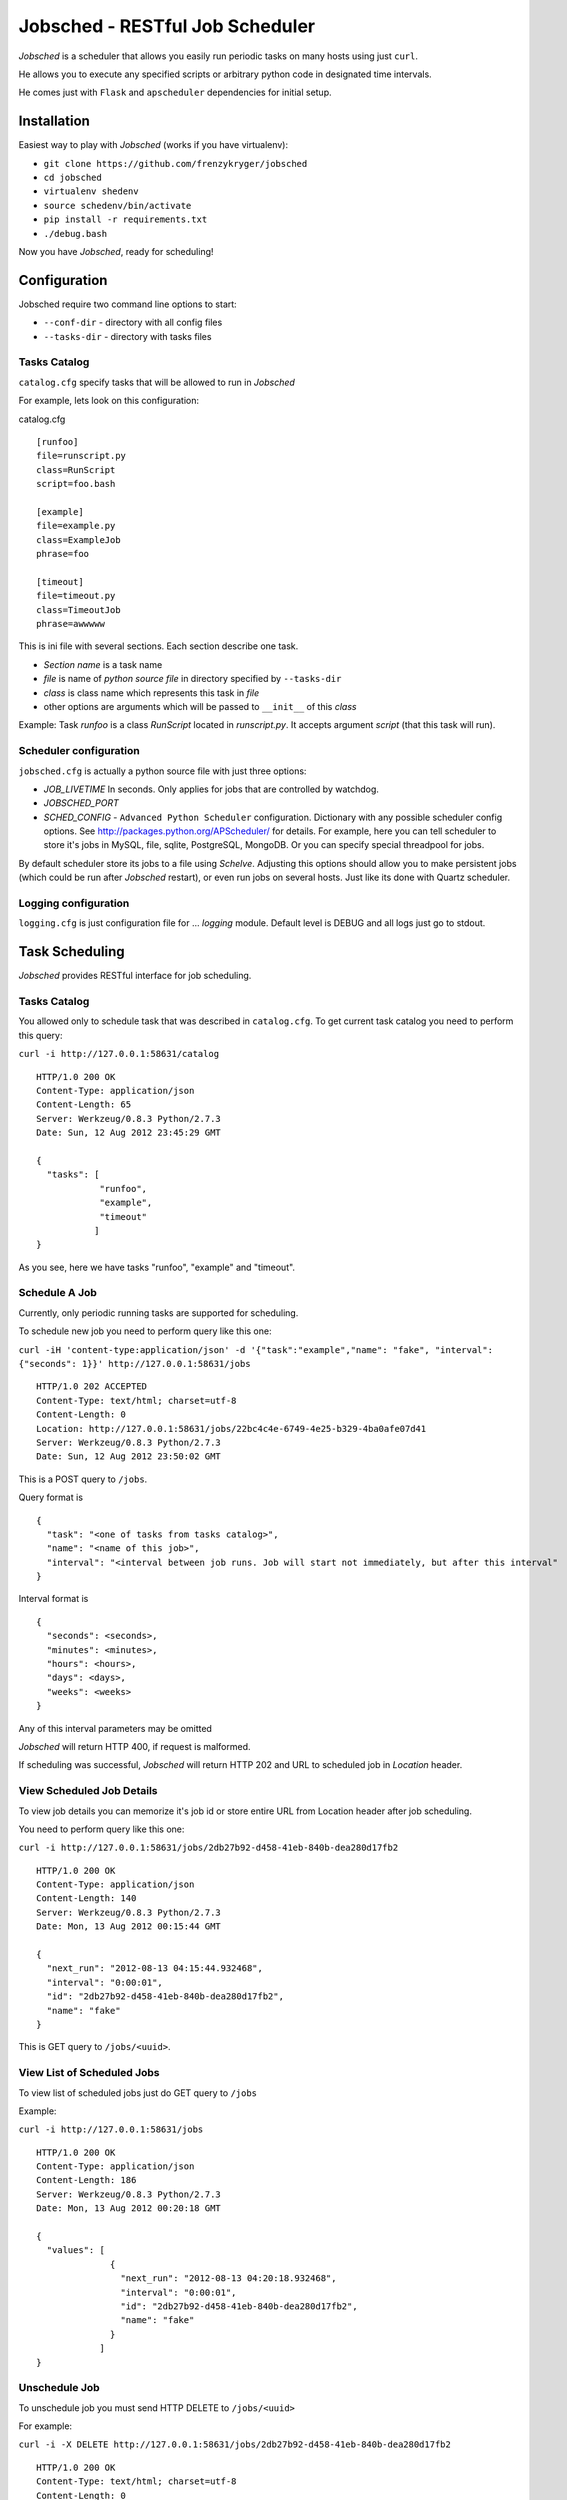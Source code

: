 Jobsched - RESTful Job Scheduler
################################

*Jobsched* is a scheduler that allows you easily run periodic tasks on many hosts using just ``curl``.

He allows you to execute any specified scripts or arbitrary python code in designated time intervals.

He comes just with ``Flask`` and ``apscheduler`` dependencies for initial setup.


Installation
============

Easiest way to play with *Jobsched* (works if you have virtualenv):

* ``git clone https://github.com/frenzykryger/jobsched``
* ``cd jobsched``
* ``virtualenv shedenv``
* ``source schedenv/bin/activate``
* ``pip install -r requirements.txt``
* ``./debug.bash``

Now you have *Jobsched*, ready for scheduling!


Configuration
=============

Jobsched require two command line options to start:

- ``--conf-dir`` - directory with all config files

- ``--tasks-dir`` - directory with tasks files


Tasks Catalog
-------------

``catalog.cfg`` specify tasks that will be allowed to run in *Jobsched*

For example, lets look on this configuration:

catalog.cfg ::

        
        [runfoo]
        file=runscript.py
        class=RunScript
        script=foo.bash

        [example]
        file=example.py
        class=ExampleJob
        phrase=foo

        [timeout]
        file=timeout.py
        class=TimeoutJob
        phrase=awwwww

This is ini file with several sections. Each section describe one task.

* *Section name* is a task name
* *file* is name of *python source file* in directory specified by ``--tasks-dir``
* *class* is class name which represents this task in *file*
* other options are arguments which will be passed to ``__init__`` of this *class* 

Example: Task *runfoo* is a class *RunScript* located in *runscript.py*. It accepts argument *script* (that this task will run).


Scheduler configuration
-----------------------

``jobsched.cfg`` is actually a python source file with just three options:

* *JOB_LIVETIME* In seconds. Only applies for jobs that are controlled by watchdog.
* *JOBSCHED_PORT*
* *SCHED_CONFIG* - ``Advanced Python Scheduler`` configuration. Dictionary with any possible scheduler config options. See http://packages.python.org/APScheduler/ for details. For example, here you can tell scheduler to store it's jobs in MySQL, file, sqlite, PostgreSQL, MongoDB. Or you can specify special threadpool for jobs.

By default scheduler store its jobs to a file using *Schelve*.
Adjusting this options should allow you to make persistent jobs (which could be run after *Jobsched* restart), or even run jobs on several hosts. Just like its done with Quartz scheduler.


Logging configuration
---------------------

``logging.cfg`` is just configuration file for ... *logging* module.
Default level is DEBUG and all logs just go to stdout.



Task Scheduling
===============

*Jobsched* provides RESTful interface for job scheduling.


Tasks Catalog
-------------

You allowed only to schedule task that was described in ``catalog.cfg``.
To get current task catalog you need to perform this query: 

``curl -i http://127.0.0.1:58631/catalog`` ::

        
        HTTP/1.0 200 OK
        Content-Type: application/json
        Content-Length: 65
        Server: Werkzeug/0.8.3 Python/2.7.3
        Date: Sun, 12 Aug 2012 23:45:29 GMT

        {
          "tasks": [
                    "runfoo", 
                    "example", 
                    "timeout"
                   ]
        }


As you see, here we have tasks "runfoo", "example" and "timeout".


Schedule A Job
--------------

Currently, only periodic running tasks are supported for scheduling.

To schedule new job you need to perform query like this one:

``curl -iH 'content-type:application/json' -d '{"task":"example","name": "fake", "interval": {"seconds": 1}}' http://127.0.0.1:58631/jobs`` ::
        
        
        HTTP/1.0 202 ACCEPTED
        Content-Type: text/html; charset=utf-8
        Content-Length: 0
        Location: http://127.0.0.1:58631/jobs/22bc4c4e-6749-4e25-b329-4ba0afe07d41
        Server: Werkzeug/0.8.3 Python/2.7.3
        Date: Sun, 12 Aug 2012 23:50:02 GMT

This is a POST query to ``/jobs``.

Query format is ::
        

        {
          "task": "<one of tasks from tasks catalog>",
          "name": "<name of this job>",
          "interval": "<interval between job runs. Job will start not immediately, but after this interval"
        }


Interval format is ::

        
        {
          "seconds": <seconds>,
          "minutes": <minutes>,
          "hours": <hours>,
          "days": <days>,
          "weeks": <weeks>
        }


Any of this interval parameters may be omitted

*Jobsched* will return HTTP 400, if request is malformed.

If scheduling was successful, *Jobsched* will return HTTP 202 and URL to scheduled job in *Location* header.


View Scheduled Job Details
----------------

To view job details you can memorize it's job id or store entire URL from Location header after job scheduling.

You need to perform query like this one:

``curl -i http://127.0.0.1:58631/jobs/2db27b92-d458-41eb-840b-dea280d17fb2`` ::


        HTTP/1.0 200 OK
        Content-Type: application/json
        Content-Length: 140
        Server: Werkzeug/0.8.3 Python/2.7.3
        Date: Mon, 13 Aug 2012 00:15:44 GMT

        {
          "next_run": "2012-08-13 04:15:44.932468", 
          "interval": "0:00:01", 
          "id": "2db27b92-d458-41eb-840b-dea280d17fb2", 
          "name": "fake"
        }

This is GET query to ``/jobs/<uuid>``.


View List of Scheduled Jobs
---------------------------

To view list of scheduled jobs just do GET query to ``/jobs``

Example:

``curl -i http://127.0.0.1:58631/jobs`` ::


        HTTP/1.0 200 OK
        Content-Type: application/json
        Content-Length: 186
        Server: Werkzeug/0.8.3 Python/2.7.3
        Date: Mon, 13 Aug 2012 00:20:18 GMT

        {
          "values": [
                      {
                        "next_run": "2012-08-13 04:20:18.932468", 
                        "interval": "0:00:01", 
                        "id": "2db27b92-d458-41eb-840b-dea280d17fb2", 
                        "name": "fake"
                      }
                    ]
        }


Unschedule Job
--------------

To unschedule job you must send HTTP DELETE to ``/jobs/<uuid>``

For example:

``curl -i -X DELETE http://127.0.0.1:58631/jobs/2db27b92-d458-41eb-840b-dea280d17fb2`` ::
        

        HTTP/1.0 200 OK
        Content-Type: text/html; charset=utf-8
        Content-Length: 0
        Server: Werkzeug/0.8.3 Python/2.7.3
        Date: Mon, 13 Aug 2012 00:23:16 GMT


Create Own Tasks
===============

*Jobsched* comes with runscript.RunScript task that will allow you to execute any script with maximum livetime set to *JOB_LIVETIME*.

But instead, you can execute any arbitrary python code as a job!

To do this, create some file in your ``--task-dir``, for example ``job.py``.

Create a class there ::


        class MyJob(object):
            def __init__(self, **my_parameters):
                """Initialization of your task parameters"""
                pass

            def __call__(self, info):
               """Your job goes here!"""
               pass


Then, just add it to your catalog.cfg ::


        [myGlamorousJob]
        file=job.py
        class=MyJob
        myFineParameter=1
        myBelovedArgument=foo
        theBestFunctionArgumentIeverSeen=3


Restart *Jobsched*.

And viola! Now you can schedule job ``myGlamorousJob``!


Propably you see ``info`` parameter in ``__call__``. It contains your job id and timeout. Maybe you want to manage your job livetime yourself.

Instead you can use ``watchdog`` decorator and he will manage your job execution *for* you!


Just like this ::
        

        from jobsched.watchdog import watchdog


        class MyJob(object):
            def __init__(self, **my_parameters):
                """Initialization of your task parameters"""
                pass

            @watchdog()
            def __call__(self, info):
               """Your job goes here!"""
               pass


And thats all! Now your job will be vicously killed after *JOB_LIVETIME* seconds and you can find what happened in *Jobsched* logs, because watchdog streamed all your job output there.

You think you know better what timeout is desireable for your job?

Not a problem ::


        from jobsched.watchdog import watchdog


        class MyJob(object):
            def __init__(self, **my_parameters):
                """Initialization of your task parameters"""
                pass

            @watchdog(1)
            def __call__(self, info):
               """Your job goes here!"""
               pass


Now your job maximum execution time is set to *1 second*!

This is essentially all that someone might say about *Jobsched*.


Changelog
=========

* *v0.1* - Initial scheduler implementation, watchdog, support for periodic jobs.
